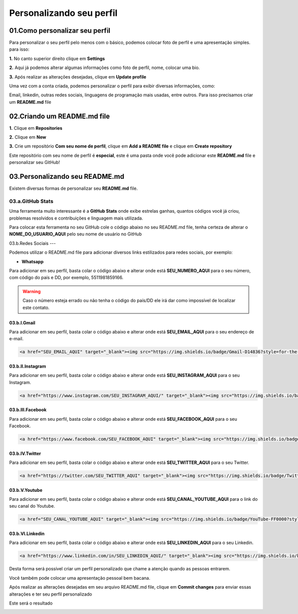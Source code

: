 Personalizando seu perfil
****

01.Como personalizar seu perfil
====

Para personalizar o seu perfil pelo menos com o básico, podemos colocar foto de perfil e uma apresentação simples. para isso:

**1.** No canto superior direito clique em **Settings**

.. image:: images/github/settings.png
   :align: center
   :width: 250

**2.** Aqui já podemos alterar algumas informações como foto de perfil, nome, colocar uma bio.

.. image:: images/github/profile_settings.png
   :align: center
   :width: 450

**3.** Após realizar as alterações desejadas, clique em **Update profile**

.. image:: images/github/update_profile.png
   :align: center
   :width: 450

Uma vez com a conta criada, podemos personalizar o perfil para exibir diversas informações, como:

Email, linkedin, outras redes sociais, linguagens de programação mais usadas, entre outros.
Para isso precisamos criar um **README.md** file

02.Criando um README.md file
====

**1.** Clique em **Repositories**

.. image:: images/github/repositories.png
   :align: center
   :width: 450

**2.** Clique em **New**

.. image:: images/github/new_repositories.png
   :align: center
   :width: 450

**3.** Crie um repositório **Com seu nome de perfil**, clique em **Add a README file** e clique em **Create repository**

.. image:: images/github/create_repository.png
   :align: center
   :width: 450

Este repositório com seu nome de perfil é **especial**, este é uma pasta onde você pode adicionar este **README.md** file e personalizar seu GitHub!


03.Personalizando seu README.md
====

Existem diversas formas de personalizar seu **README.md** file.

03.a.GitHub Stats
----

Uma ferramenta muito interessante é a **GitHub Stats** onde exibe estrelas ganhas, quantos códigos você já criou, problemas resolvidos e contribuições e linguagem mais utilizada.

.. image:: images/github/GitHub_stats.png
   :align: center
   :width: 450

Para colocar esta ferramenta no seu GitHub cole o código abaixo no seu README.md file, tenha certeza de alterar o **NOME_DO_USUARIO_AQUI** pelo seu nome de usuário no GitHub

.. code-block:: python
   :linenos:
   
   <div align="center">
   <a href="https://github.com/NOME_DO_USUARIO_AQUI">
   <img height="180em" src="https://github-readme-stats.vercel.app/api?username=NOME_DO_USUARIO_AQUI&show_icons=true&theme=dark&include_all_commits=true&count_private=true"/>
   <img height="180em" src="https://github-readme-stats.vercel.app/api/top-langs/?username=NOME_DO_USUARIO_AQUI&layout=compact&langs_count=7&theme=dark"/>
   </div>
   
   
03.b.Redes Sociais
---

Podemos utilizar o README.md file para adicionar diversos links estilizados para redes sociais, por exemplo:

* **Whatsapp**

Para adicionar em seu perfil, basta colar o código abaixo e alterar onde está **SEU_NUMERO_AQUI** para o seu número, com código do país e DD, por exemplo, 5511981859166.

.. code-block:: python
   :linenos:
   
   <a href="https://api.whatsapp.com/send?phone=SEU_NUMERO_AQUI" target="_blank"><img src="https://img.shields.io/badge/WhatsApp-25D366?style=for-the-badge&logo=whatsapp&logoColor=white" target="_blank"></a>


.. warning::

   Caso o número esteja errado ou não tenha o código do país/DD ele irá dar como impossível de localizar este contato.
   
   
03.b.I.Gmail
++++

Para adicionar em seu perfil, basta colar o código abaixo e alterar onde está **SEU_EMAIL_AQUI** para o seu endereço de e-mail.

.. code-block:: python

   <a href="SEU_EMAIL_AQUI" target="_blank"><img src="https://img.shields.io/badge/Gmail-D14836?style=for-the-badge&logo=gmail&logoColor=white" target="_blank"></a>

03.b.II.Instagram
++++

Para adicionar em seu perfil, basta colar o código abaixo e alterar onde está **SEU_INSTAGRAM_AQUI** para o seu Instagram.

.. code-block:: python

  <a href="https://www.instagram.com/SEU_INSTAGRAM_AQUI/" target="_blank"><img src="https://img.shields.io/badge/Instagram-E4405F?style=for-the-badge&logo=instagram&logoColor=white" target="_blank"></a>

03.b.III.Facebook
++++

Para adicionar em seu perfil, basta colar o código abaixo e alterar onde está **SEU_FACEBOOK_AQUI** para o seu Facebook.

.. code-block:: python

  <a href="https://www.facebook.com/SEU_FACEBOOK_AQUI" target="_blank"><img src="https://img.shields.io/badge/Facebook-1877F2?style=for-the-badge&logo=facebook&logoColor=white" target="_blank"></a>

03.b.IV.Twitter
++++

Para adicionar em seu perfil, basta colar o código abaixo e alterar onde está **SEU_TWITTER_AQUI** para o seu Twitter.

.. code-block:: python

  <a href="https://twitter.com/SEU_TWITTER_AQUI" target="_blank"><img src="https://img.shields.io/badge/Twitter-1DA1F2?style=for-the-badge&logo=twitter&logoColor=white" target="_blank"></a>


03.b.V.Youtube
++++

Para adicionar em seu perfil, basta colar o código abaixo e alterar onde está **SEU_CANAL_YOUTUBE_AQUI** para o link do seu canal do Youtube.

.. code-block:: python

  <a href="SEU_CANAL_YOUTUBE_AQUI" target="_blank"><img src="https://img.shields.io/badge/YouTube-FF0000?style=for-the-badge&logo=youtube&logoColor=white" target="_blank"></a>


03.b.VI.Linkedin
++++

Para adicionar em seu perfil, basta colar o código abaixo e alterar onde está **SEU_LINKEDIN_AQUI** para o seu Linkedin.

.. code-block:: python

  <a href="https://www.linkedin.com/in/SEU_LINKEDIN_AQUI/" target="_blank"><img src="https://img.shields.io/badge/LinkedIn-0077B5?style=for-the-badge&logo=linkedin&logoColor=white" target="_blank"></a>


Desta forma será possível criar um perfil personalizado que chame a atenção quando as pessoas entrarem.

Você também pode colocar uma apresentação pessoal bem bacana.

Após realizar as alterações desejadas em seu arquivo README.md file, clique em **Commit changes** para enviar essas alterações e ter seu perfil personalizado

.. image:: images/github/commit_changes.png
   :align: center
   :width: 450
   
Este será o resultado

.. image:: images/github/perfil_personalizado.png
   :align: center
   :width: 450
